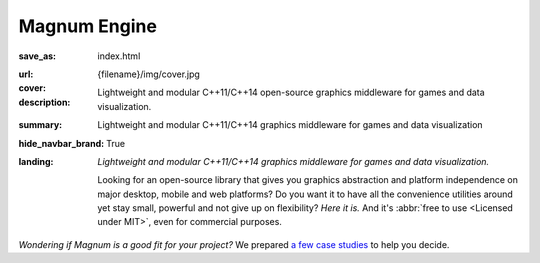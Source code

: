 Magnum Engine
#############

:save_as: index.html
:url:
:cover: {filename}/img/cover.jpg
:description: Lightweight and modular C++11/C++14 open-source graphics
    middleware for games and data visualization.
:summary: Lightweight and modular C++11/C++14 graphics middleware for games and
    data visualization
:hide_navbar_brand: True
:landing:
    .. container:: m-row

        .. container:: m-col-l-6 m-push-l-1 m-col-m-7 m-nopadb

            .. raw:: html

                <h1>Magnum <span class="m-thin">Engine</span></h1>

    .. container:: m-row

        .. container:: m-col-l-6 m-push-l-1 m-col-m-7 m-nopadt

            *Lightweight and modular C++11/C++14 graphics middleware for games
            and data visualization.*

            Looking for an open-source library that gives you graphics
            abstraction and platform independence on major desktop, mobile and
            web platforms? Do you want it to have all the convenience utilities
            around yet stay small, powerful and not give up on flexibility?
            *Here it is.* And it's :abbr:`free to use <Licensed under MIT>`,
            even for commercial purposes.

        .. container:: m-col-l-3 m-push-l-2 m-col-m-4 m-push-m-1 m-col-s-6 m-push-s-3 m-col-t-8 m-push-t-2

            .. button-primary:: http://doc.magnum.graphics/magnum-ng/getting-started.html
                :class: m-fullwidth

                Dive right in

                | quick guide to
                | get you started

.. role:: raw-html(raw)
    :format: html

.. container:: m-row m-container-inflate

    .. container:: m-col-m-4

        .. figure: : {filename}/img/feature-6.png
            :figclass: m-fullwidth m-warning
            :alt: Core features

        .. block-primary:: Beauty of *simplicity*

            Among Magnum essentials is a UTF-8-aware OS, filesystem and console
            abstraction, a versatile vector math library and a slim C++11
            wrapper of OpenGL / WebGL family of APIs. Build on top of that or
            opt-in for more.

            .. button-primary:: {filename}/features.rst
                :class: m-fullwidth

                See all core features

    .. container:: m-col-m-4

        .. figure: : {filename}/img/feature-9.png
            :figclass: m-fullwidth m-info
            :alt: Feature

        .. block-info:: With batteries *included*

            Shaders and primitives for fast prototyping, algorithms, debugging
            and automatic testing, asset management, integration with popular
            windowing toolkits and a UI library. Everything fits together but
            you still have a choice.

            .. button-info:: {filename}/features/extras.rst
                :class: m-fullwidth

                List the extra features

    .. container:: m-col-m-4

        .. figure: : {filename}/img/feature-7.png
            :figclass: m-fullwidth m-success
            :alt: Feature

        .. block-success:: Screws are *not glued in*

            There's always more than one way to do things. Enjoy the freedom of
            choice and integrate your own asset loader, texture compressor,
            font format or math library, if you feel the need. Or use any of
            the various plugins.

            .. button-success:: {filename}/features/extensions.rst
                :class: m-fullwidth

                View extension points

.. class:: m-text-center

*Wondering if Magnum is a good fit for your project?* We prepared
`a few case studies <{filename}/is-magnum-what-i-am-looking-for.rst>`_ to help
you decide.
